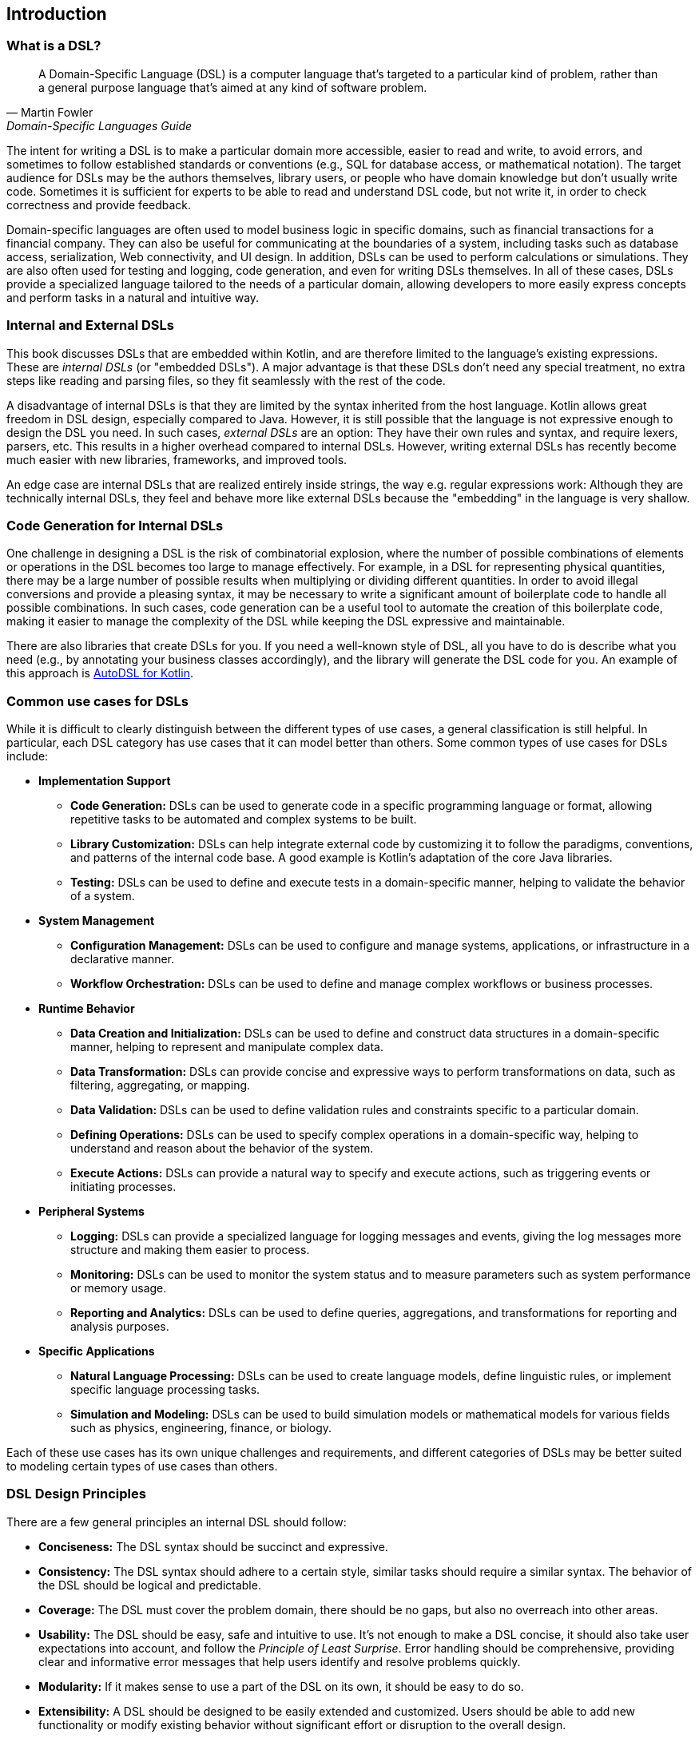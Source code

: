 == Introduction

=== What is a DSL?

> A Domain-Specific Language (DSL) is a computer language that's targeted to a particular kind of problem, rather than a general purpose language that's aimed at any kind of software problem.
-- Martin Fowler, Domain-Specific Languages Guide

The intent for writing a DSL is to make a particular domain more accessible, easier to read and write, to avoid errors, and sometimes to follow established standards or conventions (e.g., SQL for database access, or mathematical notation). The target audience for DSLs may be the authors themselves, library users, or people who have domain knowledge but don't usually write code. Sometimes it is sufficient for experts to be able to read and understand DSL code, but not write it, in order to check correctness and provide feedback.

Domain-specific languages are often used to model business logic in specific domains, such as financial transactions for a financial company. They can also be useful for communicating at the boundaries of a system, including tasks such as database access, serialization, Web connectivity, and UI design. In addition, DSLs can be used to perform calculations or simulations. They are also often used for testing and logging, code generation, and even for writing DSLs themselves. In all of these cases, DSLs provide a specialized language tailored to the needs of a particular domain, allowing developers to more easily express concepts and perform tasks in a natural and intuitive way.

=== Internal and External DSLs (((Internal DSL))) (((External DSL)))

This book discusses DSLs that are embedded within Kotlin, and are therefore limited to the language's existing expressions. These are _internal DSLs_ (or "embedded DSLs"). A major advantage is that these DSLs don't need any special treatment, no extra steps like reading and parsing files, so they fit seamlessly with the rest of the code.

A disadvantage of internal DSLs is that they are limited by the syntax inherited from the host language. Kotlin allows great freedom in DSL design, especially compared to Java. However, it is still possible that the language is not expressive enough to design the DSL you need. In such cases, _external DSLs_ are an option: They have their own rules and syntax, and require lexers, parsers, etc. This results in a higher overhead compared to internal DSLs. However, writing external DSLs has recently become much easier with new libraries, frameworks, and improved tools.

An edge case are internal DSLs that are realized entirely inside strings, the way e.g. regular expressions work: Although they are technically internal DSLs, they feel and behave more like external DSLs because the "embedding" in the language is very shallow.

=== Code Generation for Internal DSLs (((Code Generation)))

One challenge in designing a DSL is the risk of combinatorial explosion, where the number of possible combinations of elements or operations in the DSL becomes too large to manage effectively. For example, in a DSL for representing physical quantities, there may be a large number of possible results when multiplying or dividing different quantities. In order to avoid illegal conversions and provide a pleasing syntax, it may be necessary to write a significant amount of boilerplate code to handle all possible combinations. In such cases, code generation can be a useful tool to automate the creation of this boilerplate code, making it easier to manage the complexity of the DSL while keeping the DSL expressive and maintainable.

There are also libraries that create DSLs for you. If you need a well-known style of DSL, all you have to do is describe what you need (e.g., by annotating your business classes accordingly), and the library will generate the DSL code for you. An example of this approach is https://github.com/F43nd1r/autodsl[AutoDSL for Kotlin].

=== Common use cases for DSLs (((Use Cases)))

While it is difficult to clearly distinguish between the different types of use cases, a general classification is still helpful. In particular, each DSL category has use cases that it can model better than others. Some common types of use cases for DSLs include:

* *Implementation Support*
- *Code Generation:*(((Code Generation))) DSLs can be used to generate code in a specific programming language or format, allowing repetitive tasks to be automated and complex systems to be built.
- *Library Customization:*(((Library Customization))) DSLs can help integrate external code by customizing it to follow the paradigms, conventions, and patterns of the internal code base. A good example is Kotlin's adaptation of the core Java libraries.
- *Testing:*(((Testing))) DSLs can be used to define and execute tests in a domain-specific manner, helping to validate the behavior of a system.

* *System Management*
- *Configuration Management:*(((Configuration Management))) DSLs can be used to configure and manage systems, applications, or infrastructure in a declarative manner.
- *Workflow Orchestration:*(((Workflow Orchestration))) DSLs can be used to define and manage complex workflows or business processes.

* *Runtime Behavior*
- *Data Creation and Initialization:* DSLs can be used to define and construct data structures in a domain-specific manner, helping to represent and manipulate complex data.
- *Data Transformation:* DSLs can provide concise and expressive ways to perform transformations on data, such as filtering, aggregating, or mapping.
- *Data Validation:* DSLs can be used to define validation rules and constraints specific to a particular domain.
- *Defining Operations:* DSLs can be used to specify complex operations in a domain-specific way, helping to understand and reason about the behavior of the system.
- *Execute Actions:* DSLs can provide a natural way to specify and execute actions, such as triggering events or initiating processes.

* *Peripheral Systems*
- *Logging:*(((Logging))) DSLs can provide a specialized language for logging messages and events, giving the log messages more structure and making them easier to process.
- *Monitoring:*(((Monitoring))) DSLs can be used to monitor the system status and to measure parameters such as system performance or memory usage.
- *Reporting and Analytics:*(((Reporting)))(((Analytics))) DSLs can be used to define queries, aggregations, and transformations for reporting and analysis purposes.

* *Specific Applications*
- *Natural Language Processing:*(((Natural Language Processing))) DSLs can be used to create language models, define linguistic rules, or implement specific language processing tasks.
- *Simulation and Modeling:*(((Simulation))) DSLs can be used to build simulation models or mathematical models for various fields such as physics, engineering, finance, or biology.

Each of these use cases has its own unique challenges and requirements, and different categories of DSLs may be better suited to modeling certain types of use cases than others.

=== DSL Design Principles (((Design Principles)))

There are a few general principles an internal DSL should follow:

* *Conciseness:*(((Conciseness))) The DSL syntax should be succinct and expressive.
* *Consistency:*(((Consistency))) The DSL syntax should adhere to a certain style, similar tasks should require a similar syntax. The behavior of the DSL should be logical and predictable.
* *Coverage:*(((Domain Coverage))) The DSL must cover the problem domain, there should be no gaps, but also no overreach into other areas.
* *Usability:*(((Usability))) The DSL should be easy, safe and intuitive to use. It's not enough to make a DSL concise, it should also take user expectations into account, and follow the _Principle of Least Surprise_(((Principle of Least Surprise))). Error handling should be comprehensive, providing clear and informative error messages that help users identify and resolve problems quickly.
* *Modularity:*(((Modularity))) If it makes sense to use a part of the DSL on its own, it should be easy to do so.
* *Extensibility:*(((Extensibility))) A DSL should be designed to be easily extended and customized. Users should be able to add new functionality or modify existing behavior without significant effort or disruption to the overall design.
* *Interoperability:*(((Interoperability)))  DSLs often need to interact with existing systems or integrate with other DSLs. Designing a DSL with interoperability in mind allows seamless integration with external components, and simplifies data exchange. Sometimes it may even be necessary to provide a way to _bypass_ DSL functionality, in order to allow access from other languages such as Java, or for automated tools.
* *Maintainability:*(((Maintainability))) The DSL code should be easy to read and to maintain.

In many DSL tutorials and related literature, there is a tendency to focus only on the "sexy" principles of DSL design, such as conciseness and usability. In practice, however, a DSL project can fail if the other principles are overlooked, or if a good compromise between conflicting requirements can't be found. Ultimately, successful DSL design requires a holistic approach that considers all relevant factors and strikes a balance that meets the needs of the domain and the users.

=== Kotlin and DSLs

At this point, it's worth considering the characteristics of Kotlin that make it well suited for building DSLs. Kotlin is a programming language developed by JetBrains, the company behind popular IDEs like IntelliJ IDEA, WebStorm, and PyCharm. From the beginning, Kotlin was designed with a focus on readability, practicality, security, and interoperability.

Compared to Java, Kotlin has a more concise and expressive syntax, making it easier to write and read code. It also has a number of language features that are particularly useful for building DSLs. Together, these features allow developers to create DSLs with a fluid and intuitive API that is easy to use and understand, and lends itself naturally to this style of coding. We take a closer look at the most important features in <<chapter-04_features.adoc#relevant_language_features, Chapter 4>>.

In Kotlin, it is often easy to add "miniature DSLs" to existing code on the fly. This means that the boundary between everyday code and DSLs is fluid, which seems to be a deliberate design choice. This flexibility allows developers to gradually adapt and improve existing code in an organic way, without the need for major refactoring. In my opinion, this kind of language design plays a significant role in the success of Kotlin as a language.

